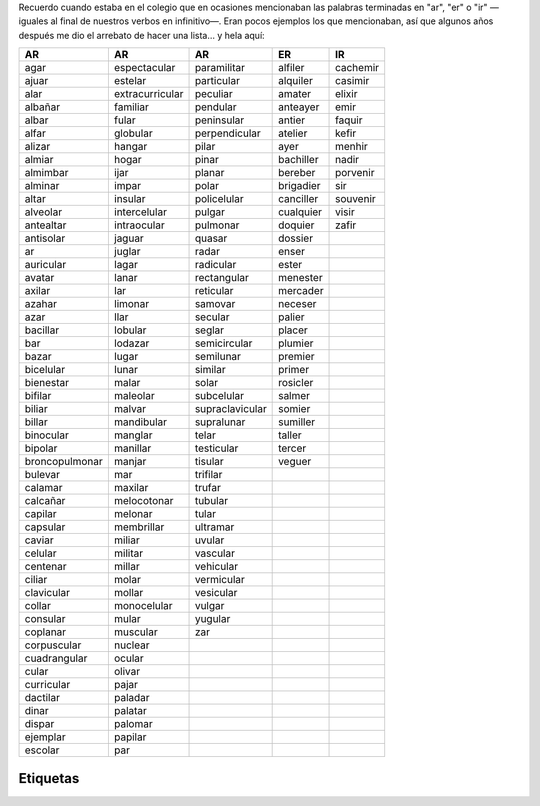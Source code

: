 .. title: Palabras terminadas en "ar", "er" o "ir"
.. slug: ar-er-ir
.. date: 2013-09-04 01:32:00
.. tags: palabras, words
.. category: Old blog
.. description:


Recuerdo cuando estaba en el colegio que en ocasiones mencionaban las
palabras terminadas en "ar", "er" o "ir" —iguales al final de nuestros
verbos en infinitivo—. Eran pocos ejemplos los que mencionaban, así
que algunos años después me dio el arrebato de hacer una lista… y hela aquí:


============== =============== =============== ========= ========
AR             AR              AR              ER        IR
============== =============== =============== ========= ========
agar           espectacular    paramilitar     alfiler   cachemir
ajuar          estelar         particular      alquiler  casimir
alar           extracurricular peculiar        amater    elixir
albañar        familiar        pendular        anteayer  emir
albar          fular           peninsular      antier    faquir
alfar          globular        perpendicular   atelier   kefir
alizar         hangar          pilar           ayer      menhir
almiar         hogar           pinar           bachiller nadir
almimbar       ijar            planar          bereber   porvenir
alminar        impar           polar           brigadier sir
altar          insular         policelular     canciller souvenir
alveolar       intercelular    pulgar          cualquier visir
antealtar      intraocular     pulmonar        doquier   zafir
antisolar      jaguar          quasar          dossier
ar             juglar          radar           enser
auricular      lagar           radicular       ester
avatar         lanar           rectangular     menester
axilar         lar             reticular       mercader
azahar         limonar         samovar         neceser
azar           llar            secular         palier
bacillar       lobular         seglar          placer
bar            lodazar         semicircular    plumier
bazar          lugar           semilunar       premier
bicelular      lunar           similar         primer
bienestar      malar           solar           rosicler
bifilar        maleolar        subcelular      salmer
biliar         malvar          supraclavicular somier
billar         mandibular      supralunar      sumiller
binocular      manglar         telar           taller
bipolar        manillar        testicular      tercer
broncopulmonar manjar          tisular         veguer
bulevar        mar             trifilar
calamar        maxilar         trufar
calcañar       melocotonar     tubular
capilar        melonar         tular
capsular       membrillar      ultramar
caviar         miliar          uvular
celular        militar         vascular
centenar       millar          vehicular
ciliar         molar           vermicular
clavicular     mollar          vesicular
collar         monocelular     vulgar
consular       mular           yugular
coplanar       muscular        zar
corpuscular    nuclear
cuadrangular   ocular
cular          olivar
curricular     pajar
dactilar       paladar
dinar          palatar
dispar         palomar
ejemplar       papilar
escolar        par
============== =============== =============== ========= ========

Etiquetas
---------
